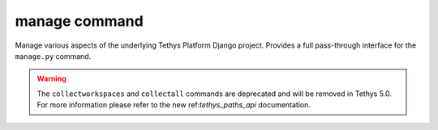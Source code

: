 .. _tethys_manage_cmd:

manage command
**************

Manage various aspects of the underlying Tethys Platform Django project. Provides a full pass-through interface for the ``manage.py`` command.

.. warning::

    The ``collectworkspaces`` and ``collectall`` commands are deprecated and will be removed in Tethys 5.0. For more information please refer to the new ref:`tethys_paths_api` documentation.

.. argparse::
   :module: tethys_cli
   :func: tethys_command_parser
   :prog: tethys
   :path: manage